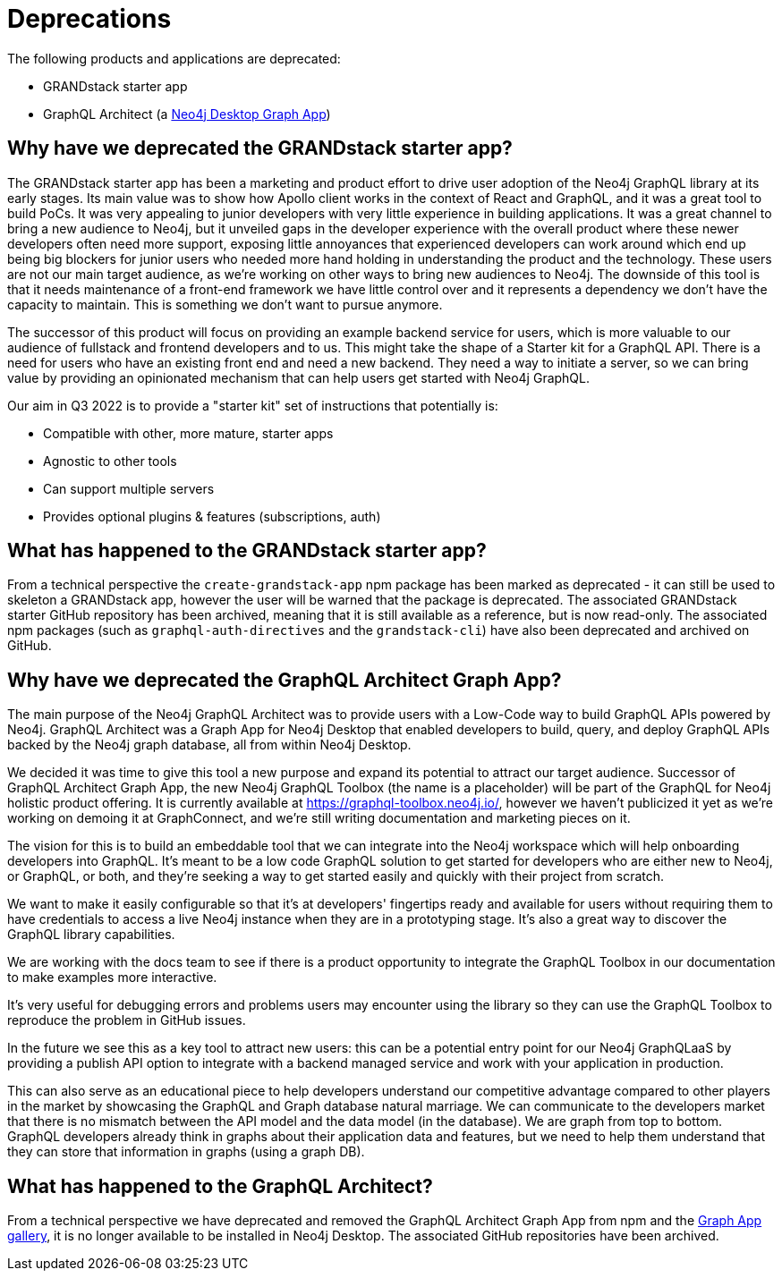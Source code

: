[[Deprecations]]


= Deprecations

The following products and applications are deprecated:

- GRANDstack starter app
- GraphQL Architect (a https://neo4j.com/developer/graph-apps/[Neo4j Desktop Graph App])


== Why have we deprecated the GRANDstack starter app?

The GRANDstack starter app has been a marketing and product effort to drive user adoption of the Neo4j GraphQL library at its early stages. 
Its main value was to show how Apollo client works in the context of React and GraphQL, and it was a great tool to build PoCs.
It was very appealing to junior developers with very little experience in building applications.
It was a great channel to bring a new audience to Neo4j, but it unveiled gaps in the developer experience with the overall product where these newer developers often need more support,
exposing little annoyances that experienced developers can work around which end up being big blockers for junior users who needed more hand holding in understanding the product and the technology.
These users are not our main target audience, as we're working on other ways to bring new audiences to Neo4j. 
The downside of this tool is that it needs maintenance of a front-end framework we have little control over and it represents a dependency we don't have the capacity to maintain.
This is something we don't want to pursue anymore. 

The successor of this product will focus on providing an example backend service for users, which is more valuable to our audience of fullstack and frontend developers and to us.
This might take the shape of a Starter kit for a GraphQL API. 
There is a need for users who have an existing front end and need a new backend.
They need a way to initiate a server, so we can bring value by providing an opinionated mechanism that can help users get started with Neo4j GraphQL. 

Our aim in Q3 2022 is to provide a "starter kit" set of instructions that potentially is:

- Compatible with other, more mature, starter apps 
- Agnostic to other tools 
- Can support multiple servers
- Provides optional plugins & features (subscriptions, auth)


== What has happened to the GRANDstack starter app?

From a technical perspective the `create-grandstack-app` npm package has been marked as deprecated - it can still be used to skeleton a GRANDstack app, however the user will be warned that the package is deprecated.
The associated GRANDstack starter GitHub repository has been archived, meaning that it is still available as a reference, but is now read-only.
The associated npm packages (such as `graphql-auth-directives` and the `grandstack-cli`) have also been deprecated and archived on GitHub. 


== Why have we deprecated the GraphQL Architect Graph App? 

The main purpose of the Neo4j GraphQL Architect was to provide users with a Low-Code way to build GraphQL APIs powered by Neo4j. 
GraphQL Architect was a Graph App for Neo4j Desktop that enabled developers to build, query, and deploy GraphQL APIs backed by the Neo4j graph database, all from within Neo4j Desktop.

We decided it was time to give this tool a new purpose and expand its potential to attract our target audience. 
Successor of GraphQL Architect Graph App, the new Neo4j GraphQL Toolbox (the name is a placeholder) will be part of the GraphQL for Neo4j holistic product offering. 
It is currently available at https://graphql-toolbox.neo4j.io/, however we haven't publicized it yet as we're working on demoing it at GraphConnect, and we're still writing documentation and marketing pieces on it. 

The vision for this is to build an embeddable tool that we can integrate into the Neo4j workspace which will help onboarding developers into GraphQL. 
It's meant to be a low code GraphQL solution to get started for developers who are either new to Neo4j, or GraphQL, or both, and they're seeking a way to get started easily and quickly with their project from scratch. 

We want to make it easily configurable so that it's at developers' fingertips ready and available for users without requiring them to have credentials to access a live Neo4j instance when they are in a prototyping stage.
It's also a great way to discover the GraphQL library capabilities.

We are working with the docs team to see if there is a product opportunity to integrate the GraphQL Toolbox in our documentation to make examples more interactive.

It's very useful for debugging errors and problems users may encounter using the library so they can use the GraphQL Toolbox to reproduce the problem in GitHub issues.

In the future we see this as a key tool to attract new users: this can be a potential entry point for our Neo4j GraphQLaaS by providing a publish API option to integrate with a backend managed service and work with your application in production. 

This can also serve as an educational piece to help developers understand our competitive advantage compared to other players in the market by showcasing the GraphQL and Graph database natural marriage.
We can communicate to the developers market that there is no mismatch between the API model and the data model (in the database).
We are graph from top to bottom.
GraphQL developers already think in graphs about their application data and features, but we need to help them understand that they can store that information in graphs (using a graph DB).  


== What has happened to the GraphQL Architect?

From a technical perspective we have deprecated and removed the GraphQL Architect Graph App from npm and the https://install.graphapp.io/[Graph App gallery], it is no longer available to be installed in Neo4j Desktop.
The associated GitHub repositories have been archived.

